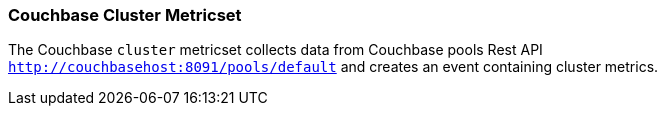 === Couchbase Cluster Metricset

The Couchbase `cluster` metricset collects data from Couchbase pools Rest API
`http://couchbasehost:8091/pools/default` and creates an event
containing cluster metrics.
